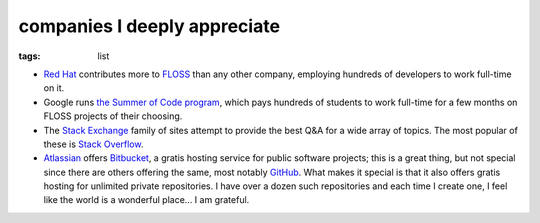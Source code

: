 companies I deeply appreciate
=============================

:tags: list


-  `Red Hat`__ contributes more to FLOSS__ than any other company,
   employing hundreds of developers to work full-time on it.

-  Google runs `the Summer of Code program`__, which pays hundreds of
   students to work full-time for a few months on FLOSS projects of
   their choosing.

-  The `Stack Exchange`__ family of sites attempt to provide the best Q&A
   for a wide array of topics. The most popular of these is `Stack Overflow`__.

-  Atlassian__ offers Bitbucket__,
   a gratis hosting service for public software projects;
   this is a great thing, but not special since there are others offering
   the same, most notably GitHub__.
   What makes it special is that it also offers gratis hosting
   for unlimited private repositories.
   I have over a dozen such repositories and each time I create one,
   I feel like the world is a wonderful place... I am grateful.


__ http://en.wikipedia.org/wiki/Red_Hat
__ http://en.wikipedia.org/wiki/Free_and_open_source_software
__ http://en.wikipedia.org/wiki/Google_Summer_of_Code
__ http://stackexchange.com
__ http://stackoverflow.com
__ http://www.atlassian.com
__ https://bitbucket.org
__ https://github.com
